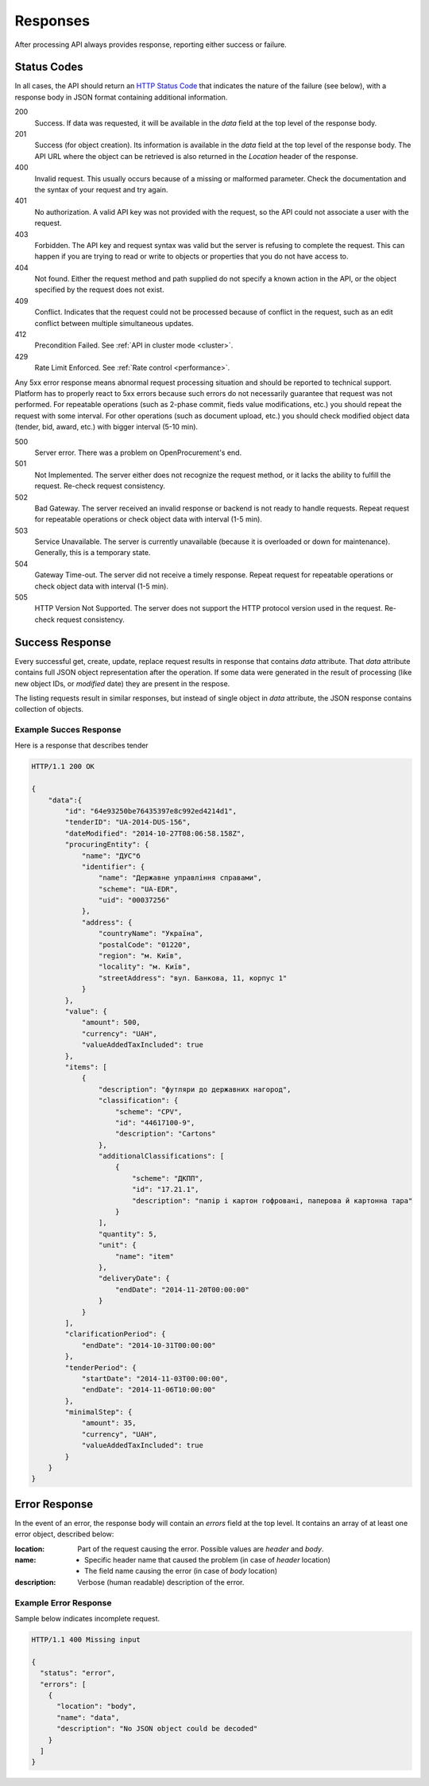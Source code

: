 .. _errors:

Responses
=========

After processing API always provides response, reporting either success
or failure.

Status Codes
------------
In all cases, the API should return an `HTTP Status Code
<http://en.wikipedia.org/wiki/List_of_HTTP_status_codes>`_ that indicates
the nature of the failure (see below), with a response body in JSON format
containing additional information.

200
  Success. If data was requested, it will be available in the `data` field
  at the top level of the response body.

201
  Success (for object creation). Its information is available in the `data`
  field at the top level of the response body.  The API URL where the object
  can be retrieved is also returned in the `Location` header of the
  response.

400
  Invalid request. This usually occurs because of a missing or malformed
  parameter.  Check the documentation and the syntax of your request and try
  again.

401
  No authorization. A valid API key was not provided with the request, so
  the API could not associate a user with the request.

403
  Forbidden. The API key and request syntax was valid but the server is
  refusing to complete the request.  This can happen if you are trying to
  read or write to objects or properties that you do not have access to.

404
  Not found. Either the request method and path supplied do not specify a
  known action in the API, or the object specified by the request does not
  exist.

409
  Conflict. Indicates that the request could not be processed because of
  conflict in the request, such as an edit conflict between multiple
  simultaneous updates.
  
412
  Precondition Failed. See :ref:`API in cluster mode <cluster>`.

429
  Rate Limit Enforced. See :ref:`Rate control <performance>`.
  

Any 5xx error response means abnormal request processing situation and
should be reported to technical support.
Platform has to properly react to 5xx errors because such errors do not
necessarily guarantee that request was not performed. For repeatable operations
(such as 2-phase commit, fieds value modifications, etc.) you should repeat
the request with some interval. For other operations (such as document
upload, etc.) you should check modified object data (tender, bid, award, etc.)
with bigger interval (5-10 min).

500
  Server error. There was a problem on OpenProcurement's end.

501
  Not Implemented. The server either does not recognize the request method,
  or it lacks the ability to fulfill the request. Re-check request consistency.

502
  Bad Gateway. The server received an invalid response or backend is not ready
  to handle requests. Repeat request for repeatable operations or check object
  data with interval (1-5 min).

503
  Service Unavailable. The server is currently unavailable (because it is
  overloaded or down for maintenance). Generally, this is a temporary state.

504
  Gateway Time-out. The server did not receive a timely response. Repeat
  request for repeatable operations or check object data with interval (1-5 min).

505
  HTTP Version Not Supported. The server does not support the HTTP protocol
  version used in the request. Re-check request consistency.


Success Response
----------------
Every successful get, create, update, replace request results in response
that contains `data` attribute.  That `data` attribute contains full JSON
object representation after the operation.  If some data were generated in
the result of processing (like new object IDs, or `modified` date) they are
present in the respose.

The listing requests result in similar responses, but instead of single
object in `data` attribute, the JSON response contains collection of
objects.

Example Succes Response
~~~~~~~~~~~~~~~~~~~~~~~
Here is a response that describes tender

.. sourcecode:: http

  HTTP/1.1 200 OK

  {
      "data":{
          "id": "64e93250be76435397e8c992ed4214d1",
          "tenderID": "UA-2014-DUS-156",
          "dateModified": "2014-10-27T08:06:58.158Z",
          "procuringEntity": {
              "name": "ДУС"б
              "identifier": {
                  "name": "Державне управління справами",
                  "scheme": "UA-EDR",
                  "uid": "00037256"
              },
              "address": {
                  "countryName": "Україна",
                  "postalCode": "01220",
                  "region": "м. Київ",
                  "locality": "м. Київ",
                  "streetAddress": "вул. Банкова, 11, корпус 1"
              }
          },
          "value": {
              "amount": 500,
              "currency": "UAH",
              "valueAddedTaxIncluded": true
          },
          "items": [
              {
                  "description": "футляри до державних нагород",
                  "classification": {
                      "scheme": "CPV",
                      "id": "44617100-9",
                      "description": "Cartons"
                  },
                  "additionalClassifications": [
                      {
                          "scheme": "ДКПП",
                          "id": "17.21.1",
                          "description": "папір і картон гофровані, паперова й картонна тара"
                      }
                  ],
                  "quantity": 5,
                  "unit": {
                      "name": "item"
                  },
                  "deliveryDate": {
                      "endDate": "2014-11-20T00:00:00"
                  }
              }
          ],
          "clarificationPeriod": {
              "endDate": "2014-10-31T00:00:00"
          },
          "tenderPeriod": {
              "startDate": "2014-11-03T00:00:00",
              "endDate": "2014-11-06T10:00:00"
          },
          "minimalStep": {
              "amount": 35,
              "currency", "UAH",
              "valueAddedTaxIncluded": true
          }
      }
  }


Error Response
--------------
In the event of an error, the response body will contain an `errors` field
at the top level.  It contains an array of at least one error object,
described below:

:location:
   Part of the request causing the error. Possible values are `header` and `body`.

:name:
    * Specific header name that caused the problem (in case of `header` location)
    * The field name causing the error (in case of `body` location)

:description:
    Verbose (human readable) description of the error.

.. message
  *totalValue.amount: Missing input* - Message providing more detail about the
  error that occurred, if available.

.. messageUID
  Unique message id. Will stay the same even if content of the message can
  change, depending on other parameters.

.. *id*
  Unique correlation identifier of the error response for audit and issue
  reporting purposes.

Example Error Response
~~~~~~~~~~~~~~~~~~~~~~
Sample below indicates incomplete request.

.. sourcecode:: http

  HTTP/1.1 400 Missing input

  {
    "status": "error",
    "errors": [
      {
        "location": "body",
        "name": "data",
        "description": "No JSON object could be decoded"
      }
    ]
  }
